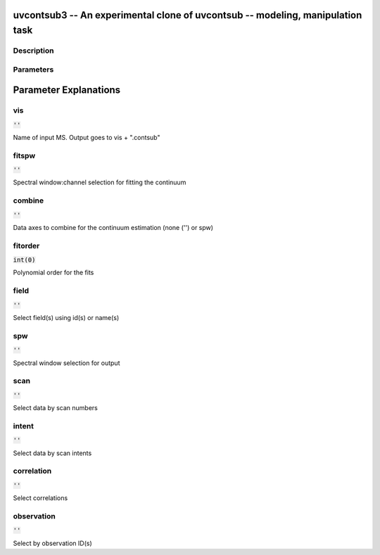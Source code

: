 uvcontsub3 -- An experimental clone of uvcontsub -- modeling, manipulation task
=======================================

Description
---------------------------------------





Parameters
---------------------------------------
.. list-table:: Title
   :widths: 25 25 50 
   :header-rows: 1
   * - Parameter
     - Default
     - Description
   * - vis
     - :code:`''`
     - 
   * - fitspw
     - :code:`''`
     - 
   * - combine
     - :code:`''`
     - 
   * - fitorder
     - :code:`int(0)`
     - 
   * - field
     - :code:`''`
     - 
   * - spw
     - :code:`''`
     - 
   * - scan
     - :code:`''`
     - 
   * - intent
     - :code:`''`
     - 
   * - correlation
     - :code:`''`
     - 
   * - observation
     - :code:`''`
     - 


Parameter Explanations
=======================================



vis
---------------------------------------

:code:`''`

Name of input MS.  Output goes to vis + ".contsub"


fitspw
---------------------------------------

:code:`''`

Spectral window:channel selection for fitting the continuum


combine
---------------------------------------

:code:`''`

Data axes to combine for the continuum estimation (none ('') or spw)


fitorder
---------------------------------------

:code:`int(0)`

Polynomial order for the fits


field
---------------------------------------

:code:`''`

Select field(s) using id(s) or name(s)


spw
---------------------------------------

:code:`''`

Spectral window selection for output


scan
---------------------------------------

:code:`''`

Select data by scan numbers


intent
---------------------------------------

:code:`''`

Select data by scan intents


correlation
---------------------------------------

:code:`''`

Select correlations


observation
---------------------------------------

:code:`''`

Select by observation ID(s)




